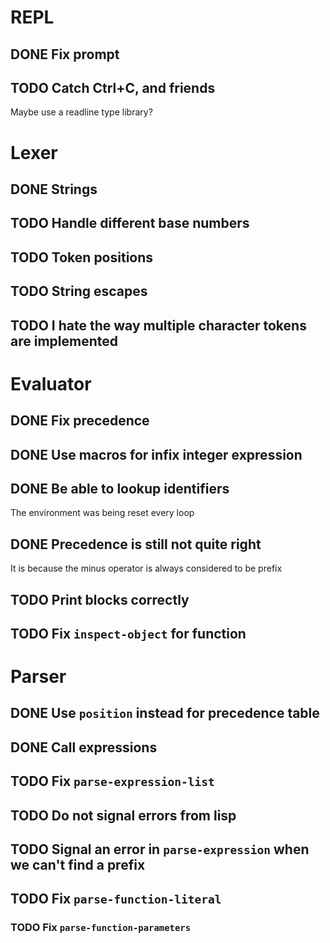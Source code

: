 * REPL
** DONE Fix prompt
** TODO Catch Ctrl+C, and friends
Maybe use a readline type library?
* Lexer
** DONE Strings
** TODO Handle different base numbers
** TODO Token positions
** TODO String escapes
** TODO I hate the way multiple character tokens are implemented
* Evaluator
** DONE Fix precedence
** DONE Use macros for infix integer expression
** DONE Be able to lookup identifiers
The environment was being reset every loop
** DONE Precedence is still not quite right
It is because the minus operator is always considered to be prefix
** TODO Print blocks correctly
** TODO Fix ~inspect-object~ for function
* Parser
** DONE Use ~position~ instead for precedence table
** DONE Call expressions
** TODO Fix ~parse-expression-list~
** TODO Do not signal errors from lisp
** TODO Signal an error in ~parse-expression~ when we can't find a prefix
** TODO Fix ~parse-function-literal~
*** TODO Fix ~parse-function-parameters~
